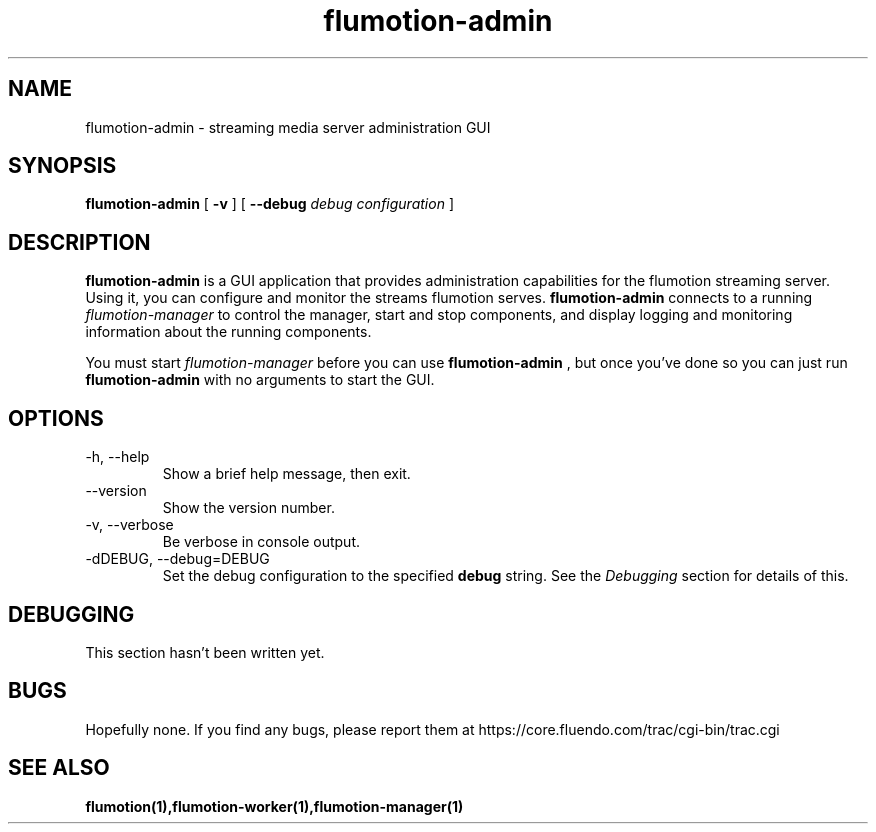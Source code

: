 .\" Process this file with
.\" groff -man -Tascii flumotion-admin.1
.\"
.TH flumotion-admin 1 "2005 July 13" "Fluendo" "Flumotion"

.SH NAME
flumotion-admin \- streaming media server administration GUI

.SH SYNOPSIS
.B flumotion-admin
[
.B -v
]
[
.B --debug
.I debug configuration
]

.SH DESCRIPTION
.B flumotion-admin
is a GUI application that provides administration capabilities for the flumotion
streaming server. Using it, you can configure and monitor the streams flumotion
serves.
.B flumotion-admin
connects to a running 
.I flumotion-manager
to control the manager, start and stop components, and display logging and 
monitoring information about the running components.

You must start 
.I flumotion-manager
before you can use
.B flumotion-admin
, but once you've done so you can just run
.B flumotion-admin
with no arguments to start the GUI.

.SH OPTIONS
.IP "-h, --help"
Show a brief help message, then exit.
.IP "--version"
Show the version number.
.IP "-v, --verbose"
Be verbose in console output.
.IP "-dDEBUG, --debug=DEBUG"
Set the debug configuration to the specified 
.B debug
string. See the
.I Debugging
section for details of this.

.SH DEBUGGING

This section hasn't been written yet.

.SH BUGS
Hopefully none. If you find any bugs, please report them at
https://core.fluendo.com/trac/cgi-bin/trac.cgi

.SH SEE ALSO

.BR flumotion(1),flumotion-worker(1),flumotion-manager(1)
